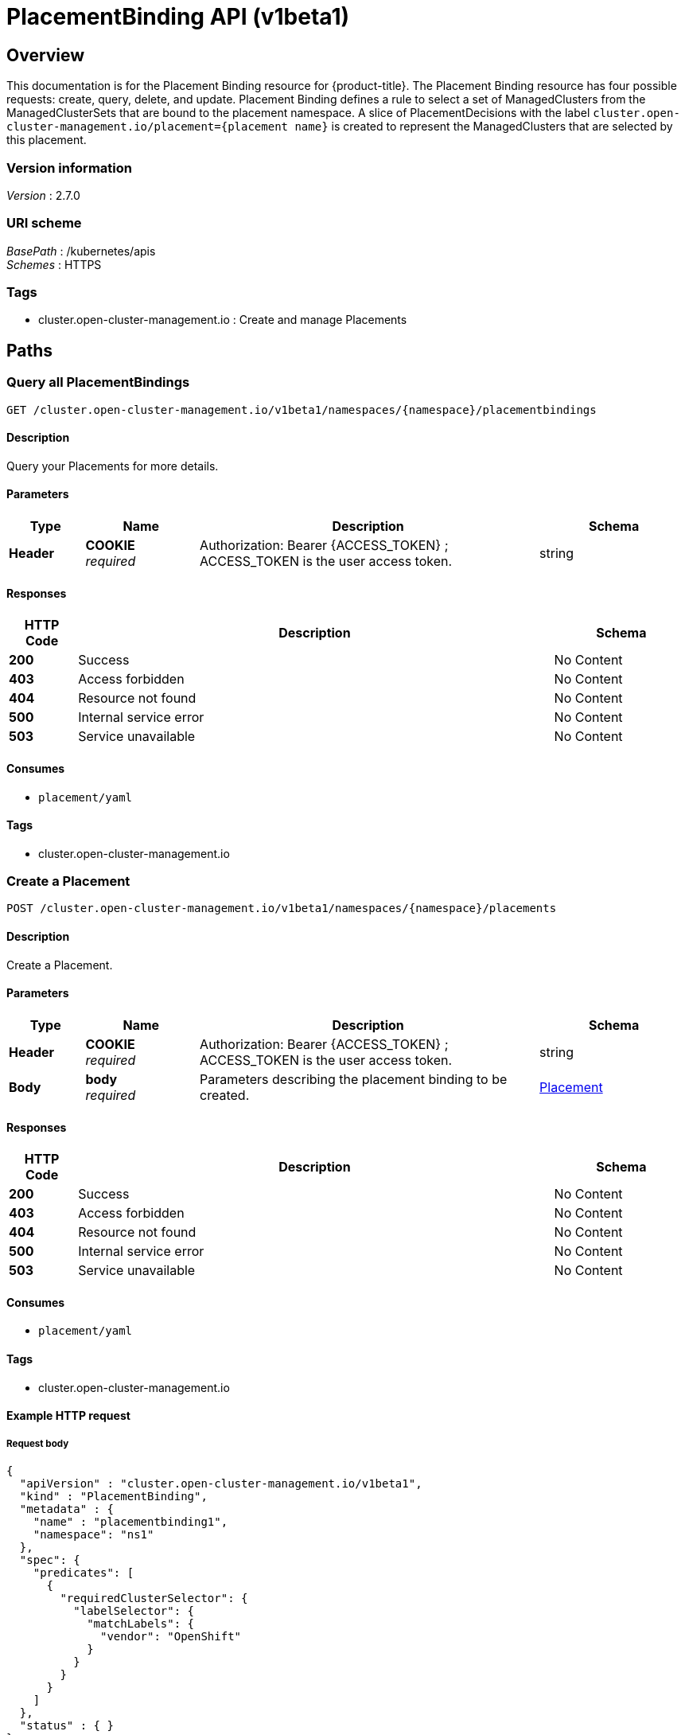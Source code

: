 [#placement-binding-api]
= PlacementBinding API (v1beta1)

[[_rhacm-docs_apis_placement_bindings_jsonoverview]]
== Overview
This documentation is for the Placement Binding resource for {product-title}. The Placement Binding resource has four possible requests: create, query, delete, and update. Placement Binding defines a rule to select a set of ManagedClusters from the ManagedClusterSets that are bound to the placement namespace. A slice of PlacementDecisions with the label `cluster.open-cluster-management.io/placement={placement name}` is created to represent the ManagedClusters that are selected by this placement.


=== Version information
[%hardbreaks]
__Version__ : 2.7.0


=== URI scheme
[%hardbreaks]
__BasePath__ : /kubernetes/apis
__Schemes__ : HTTPS


=== Tags

* cluster.open-cluster-management.io : Create and manage Placements


[[_rhacm-docs_apis_placement_bindings_jsonpaths]]
== Paths

[[_rhacm-docs_apis_placement_bindings_jsonqueryplacements]]
=== Query all PlacementBindings
....
GET /cluster.open-cluster-management.io/v1beta1/namespaces/{namespace}/placementbindings
....


==== Description
Query your Placements for more details.


==== Parameters

[options="header", cols=".^2a,.^3a,.^9a,.^4a"]
|===
|Type|Name|Description|Schema
|*Header*|*COOKIE* +
__required__|Authorization: Bearer {ACCESS_TOKEN} ; ACCESS_TOKEN is the user access token.|string
|===


==== Responses

[options="header", cols=".^2a,.^14a,.^4a"]
|===
|HTTP Code|Description|Schema
|*200*|Success|No Content
|*403*|Access forbidden|No Content
|*404*|Resource not found|No Content
|*500*|Internal service error|No Content
|*503*|Service unavailable|No Content
|===


==== Consumes

* `placement/yaml`


==== Tags

* cluster.open-cluster-management.io


[[_rhacm-docs_apis_placement_bindings_jsoncreateplacement]]
=== Create a Placement
....
POST /cluster.open-cluster-management.io/v1beta1/namespaces/{namespace}/placements
....


==== Description
Create a Placement.


==== Parameters

[options="header", cols=".^2a,.^3a,.^9a,.^4a"]
|===
|Type|Name|Description|Schema
|*Header*|*COOKIE* +
__required__|Authorization: Bearer {ACCESS_TOKEN} ; ACCESS_TOKEN is the user access token.|string
|*Body*|*body* +
__required__|Parameters describing the placement binding to be created.|<<_rhacm-docs_apis_placement_jsonplacement,Placement>>
|===


==== Responses

[options="header", cols=".^2a,.^14a,.^4a"]
|===
|HTTP Code|Description|Schema
|*200*|Success|No Content
|*403*|Access forbidden|No Content
|*404*|Resource not found|No Content
|*500*|Internal service error|No Content
|*503*|Service unavailable|No Content
|===


==== Consumes

* `placement/yaml`


==== Tags

* cluster.open-cluster-management.io


==== Example HTTP request

===== Request body
[source,json]
----
{
  "apiVersion" : "cluster.open-cluster-management.io/v1beta1",
  "kind" : "PlacementBinding",
  "metadata" : {
    "name" : "placementbinding1",
    "namespace": "ns1"
  },
  "spec": {
    "predicates": [
      {
        "requiredClusterSelector": {
          "labelSelector": {
            "matchLabels": {
              "vendor": "OpenShift"
            }
          }
        }
      }
    ]
  },
  "status" : { }
}
----


[[_rhacm-docs_apis_placement_bindings_jsonqueryplacement]]
=== Query a single Placement
....
GET /cluster.open-cluster-management.io/v1beta1/namespaces/{namespace}/placementbinding/{placementbinding_name}
....


==== Description
Query a single Placement Binding for more details.


==== Parameters

[options="header", cols=".^2a,.^3a,.^9a,.^4a"]
|===
|Type|Name|Description|Schema
|*Header*|*COOKIE* +
__required__|Authorization: Bearer {ACCESS_TOKEN} ; ACCESS_TOKEN is the user access token.|string
|*Path*|*placement_name* +
__required__|Name of the Placement Binding that you want to query.|string
|===


==== Responses

[options="header", cols=".^2a,.^14a,.^4a"]
|===
|HTTP Code|Description|Schema
|*200*|Success|No Content
|*403*|Access forbidden|No Content
|*404*|Resource not found|No Content
|*500*|Internal service error|No Content
|*503*|Service unavailable|No Content
|===


==== Tags

* cluster.open-cluster-management.io


[[_rhacm-docs_apis_placement_bindings_jsondeleteplacement]]
=== Delete a Placement Binding
....
DELETE /cluster.open-cluster-management.io/v1beta1/namespaces/{namespace}/placementbinding/{placementbinding_name}
....


==== Description
Delete a single Placement Binding.


==== Parameters

[options="header", cols=".^2a,.^3a,.^9a,.^4a"]
|===
|Type|Name|Description|Schema
|*Header*|*COOKIE* +
__required__|Authorization: Bearer {ACCESS_TOKEN} ; ACCESS_TOKEN is the user access token.|string
|*Path*|*placement_name* +
__required__|Name of the Placement that you want to delete.|string
|===


==== Responses

[options="header", cols=".^2a,.^14a,.^4a"]
|===
|HTTP Code|Description|Schema
|*200*|Success|No Content
|*403*|Access forbidden|No Content
|*404*|Resource not found|No Content
|*500*|Internal service error|No Content
|*503*|Service unavailable|No Content
|===


==== Tags

* cluster.open-cluster-management.io




[[_rhacm-docs_apis_placement_bindings_jsondefinitions]]
== Definitions

[[_rhacm-docs_apis_placement_bindings_jsonplacement]]
=== Placement

[options="header", cols=".^2a,.^3a,.^4a"]
|===
|Name|Description|Schema
|*apiVersion* +
__required__|Versioned schema of the Placement. |string
|*kind* +
__required__|String value that represents the REST resource. |string
|*metadata* +
__required__|Metadata of the Placement. |object
|*spec* +
__required__|Specification of the Placement. |<<_rhacm-docs_apis_placement_bindings_jsonplacement_spec,spec>>
|===

[[_rhacm-docs_apis_placement_bindings_jsonplacement_spec]]
*spec*

[options="header", cols=".^2a,.^3a,.^4a"]
|===
|Name|Description|Schema
|*clusterSets* +
__optional__|A subset of `ManagedClusterSets` from which the `ManagedClusters` are selected. If the `ManagedClusterSet` is empty, `ManagedClusters` are selected from the `ManagedClusterSets` that are bound to the Placement namespace. If the `ManagedClusterSet` contains `ManagedClusters`, `ManagedClusters` are selected from the intersection of this subset. The selected `ManagedClusterSets` are bound to the placement namespace. |string array
|*numberOfClusters* +
__optional__|Number of `ManagedClusters` that you want to be selected. |integer (int32)
|*predicates* +
__optional__|Subset of cluster predicates that select `ManagedClusters`. The conditional logic is _OR_. |<<_rhacm-docs_apis_placement_bindings_jsonplacement_clusterpredicate,clusterPredicate>> array
|*prioritizerPolicy* +
__optional__|Policy of the prioritizers. |<<_rhacm-docs_apis_placement_bindings_jsonplacement_prioritizerPolicy,prioritizerPolicy>>
|*tolerations* +
__optional__|Value that allows, but does not require, the managed clusters with certain taints to be selected by placements with matching tolerations.|<<_rhacm-docs_apis_placement_bindings_jsonplacement_toleration,toleration>> array
|===

[[_rhacm-docs_apis_placement_bindings_jsonplacement_clusterpredicate]]
*clusterPredicate*

[options="header", cols=".^2a,.^3a,.^4a"]
|===
|Name|Description|Schema
|*requiredClusterSelector* +
__optional__|A cluster selector to select `ManagedClusters` with a label and cluster claim. |<<_rhacm-docs_apis_placement_bindings_jsonplacement_clusterselector,clusterSelector>>
|===

[[_rhacm-docs_apis_placement_bindings_jsonplacement_clusterselector]]
*clusterSelector*

[options="header", cols=".^2a,.^3a,.^4a"]
|===
|Name|Description|Schema
|*labelSelector* +
__optional__|Selector of `ManagedClusters` by label. |object
|*claimSelector* +
__optional__|Selector of `ManagedClusters` by claim. |<<_rhacm-docs_apis_placement_bindings_jsonplacement_clusterclaimselector,clusterClaimSelector>>
|===

[[_rhacm-docs_apis_placement_bindings_jsonplacement_clusterclaimselector]]
*clusterClaimSelector*

[options="header", cols=".^2a,.^3a,.^4a"]
|===
|Name|Description|Schema
|*matchExpressions* +
__optional__|Subset of the cluster claim selector requirements. The conditional logic is _AND_. |< object > array
|===

[[_rhacm-docs_apis_placement_bindings_jsonplacement_prioritizerPolicy]]
*prioritizerPolicy*

[options="header", cols=".^2a,.^3a,.^4a"]
|===
|Name|Description|Schema
|*mode* +
__optional__|Either `Exact`, `Additive`, or "". The default value of "" is `Additive`. |string
|*configurations* +
__optional__|Configuration of the prioritizer. |<<_rhacm-docs_apis_placement_bindings_jsonplacement_prioritizerConfig,prioritizerConfig>> array
|===

[[_rhacm-docs_apis_placement_bindings_jsonplacement_prioritizerConfig]]
*prioritizerConfig*

[options="header", cols=".^2a,.^3a,.^4a"]
|===
|Name|Description|Schema
|*scoreCoordinate* +
__required__|Configuration of the prioritizer and score source.|<<_rhacm-docs_apis_placement_bindings_jsonplacement_scoreCoordinate,scoreCoordinate>>
|*weight* +
__optional__|Weight of the prioritizer score. The value must be within the range: [-10,10].| int32
|===

[[_rhacm-docs_apis_placement_bindings_jsonplacement_scoreCoordinate]]
*scoreCoordinate*

[options="header", cols=".^2a,.^3a,.^4a"]
|===
|Name|Description|Schema
|*type* +
__required__|Type of the prioritizer score. Valid values are "BuiltIn" or "AddOn".|string
|*builtIn* +
__optional__|Name of a `BuiltIn` prioritizer from the following options:
1) Balance: Balance the decisions among the clusters.
2) Steady: Ensure the existing decision is stabilized.
3) ResourceAllocatableCPU & ResourceAllocatableMemory: Sort clusters based on the allocatable resources.
4) Spread: Spread the workload evenly to topologies.| string
|*addOn* +
__optional__|When type is `AddOn`, `AddOn` defines the resource name and score name.| object
|===

[[_rhacm-docs_apis_placement_bindings_jsonplacement_toleration]]
*toleration*

[options="header", cols=".^2a,.^3a,.^4a"]
|===
|Name|Description|Schema
|*key* +
__optional__|Taint key that the toleration applies to. Empty means match all of the taint keys.|string
|*operator* +
__optional__|Relationship of a key to the value. Valid operators are `Exists` and `Equal`. The default value is `Equal`.|string
|*value* +
__optional__|Taint value that matches the toleration.| string
|*effect* +
__optional__|Taint effect to match. Empty means match all of the taint effects. When specified, allowed values are `NoSelect`, `PreferNoSelect`, and `NoSelectIfNew`.| string
|*tolerationSeconds* +
__optional__|Length of time that a taint is tolerated, after which the taint is not tolerated. The default value is nil, which indicates that there is no time limit on how long the taint is tolerated. | int64
|===
